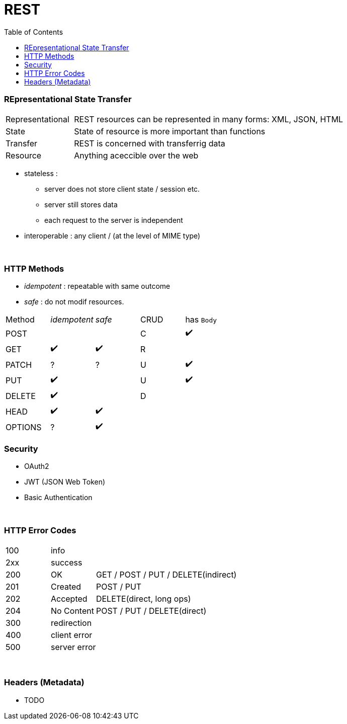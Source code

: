 = REST
:toc:

=== REpresentational State Transfer

[cols="1,4"]
|===
| Representational | REST resources can be represented in many forms: XML, JSON, HTML
| State | State of resource is more important than functions
| Transfer | REST is concerned with transferrig data
| Resource | Anything aceccible over the web
|===

* stateless :
** server does not store client state / session etc.
** server still stores data
** each request to the server is independent
* interoperable : any client / (at the level of MIME type)

{empty} +

=== HTTP Methods

* _idempotent_ : repeatable with same outcome
* _safe_ : do not modif resources.

|===
| Method | _idempotent_ | _safe_ | CRUD | has `Body`
| POST | | | C | ✔️
| GET|  ✔️  | ✔️ | R |
| PATCH | ? | ? | U | ✔️
| PUT |  ✔️  | | U | ✔️
| DELETE |  ✔️ | | D |
| HEAD |  ✔️  |  ✔️ | |
| OPTIONS  | ? |  ✔️ | |

|===

=== Security

* OAuth2
* JWT (JSON Web Token)
* Basic Authentication

{empty} +

=== HTTP Error Codes

[cols="1,1,4"]
|===
| 100 2+| info
| 2xx 2+| success
| 200 | OK | GET / POST / PUT / DELETE(indirect)
| 201 | Created | POST / PUT
| 202 | Accepted | DELETE(direct, long ops)
| 204 | No Content | POST / PUT / DELETE(direct)
| 300 2+| redirection
| 400 2+| client error
| 500 2+| server error
|===

{empty} +

=== Headers (Metadata)
* TODO
